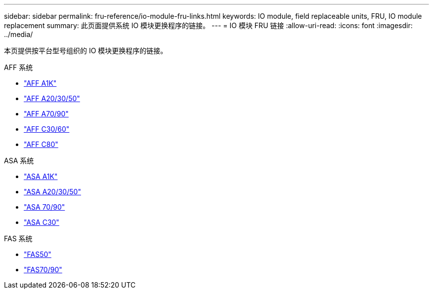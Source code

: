 ---
sidebar: sidebar 
permalink: fru-reference/io-module-fru-links.html 
keywords: IO module, field replaceable units, FRU, IO module replacement 
summary: 此页面提供系统 IO 模块更换程序的链接。 
---
= IO 模块 FRU 链接
:allow-uri-read: 
:icons: font
:imagesdir: ../media/


[role="lead"]
本页提供按平台型号组织的 IO 模块更换程序的链接。

[role="tabbed-block"]
====
.AFF 系统
--
* link:../a1k/io-module-replace.html["AFF A1K"^]
* link:../a20-30-50/io-module-replace.html["AFF A20/30/50"^]
* link:../a70-90/io-module-replace.html["AFF A70/90"^]
* link:../c30-60/io-module-replace.html["AFF C30/60"^]
* link:../c80/io-module-replace.html["AFF C80"^]


--
.ASA 系统
--
* link:../asa-r2-a1k/io-module-replace.html["ASA A1K"^]
* link:../asa-r2-a20-30-50/io-module-replace.html["ASA A20/30/50"^]
* link:../asa-r2-70-90/io-module-replace.html["ASA 70/90"^]
* link:../asa-r2-c30/io-module-replace.html["ASA C30"^]


--
.FAS 系统
--
* link:../fas50/io-module-replace.html["FAS50"^]
* link:../fas-70-90/io-module-replace.html["FAS70/90"^]


--
====
